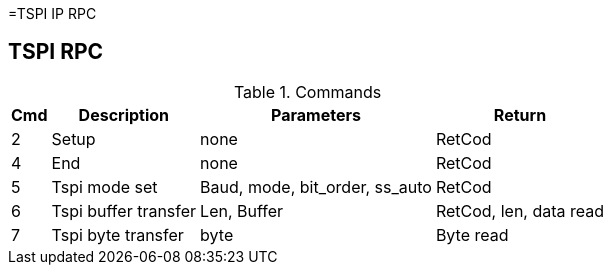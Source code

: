 =TSPI IP RPC

== TSPI RPC

.Commands
[%autowidth]
|=====================================================================================================
^|Cmd ^|Description ^|Parameters ^|Return

^|2 ^|Setup ^|none               |RetCod
^|4 ^|End   ^|none               |RetCod
^|5 ^|Tspi mode set        ^|Baud, mode, bit_order, ss_auto |RetCod
^|6 ^|Tspi buffer transfer ^|Len, Buffer                    |RetCod, len, data read
^|7 ^|Tspi byte transfer   ^|byte                           |Byte read

|=====================================================================================================

